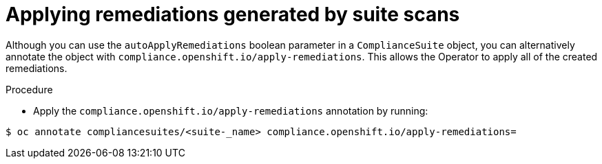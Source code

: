 // Module included in the following assemblies:
//
// * security/compliance_operator/compliance-operator-advanced.adoc

[id="installing-compliance-operator-cli_{context}"]
=  Applying remediations generated by suite scans

Although you can use the `autoApplyRemediations` boolean parameter in a `ComplianceSuite` object, you can alternatively annotate the object with `compliance.openshift.io/apply-remediations`. This allows the Operator to apply all of the created remediations.

.Procedure

* Apply the `compliance.openshift.io/apply-remediations` annotation by running:

[source,terminal]
----
$ oc annotate compliancesuites/<suite-_name> compliance.openshift.io/apply-remediations=
----
